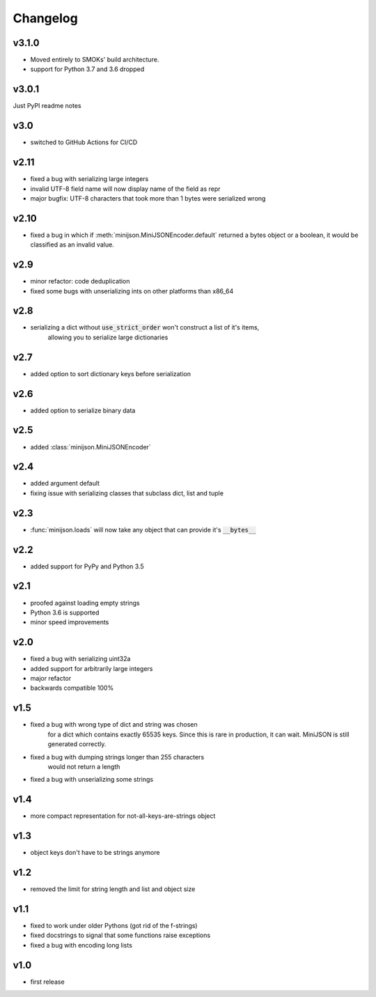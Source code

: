 Changelog
=========

v3.1.0
------

* Moved entirely to SMOKs' build architecture.
* support for Python 3.7 and 3.6 dropped

v3.0.1
------

Just PyPI readme notes

v3.0
----

* switched to GitHub Actions for CI/CD

v2.11
-----

* fixed a bug with serializing large integers
* invalid UTF-8 field name will now display name of the field as repr
* major bugfix: UTF-8 characters that took more than 1 bytes were serialized wrong

v2.10
-----

* fixed a bug in which if :meth:`minijson.MiniJSONEncoder.default`
  returned a bytes object or a boolean, it would be classified as an invalid value.

v2.9
----

* minor refactor: code deduplication
* fixed some bugs with unserializing ints on other platforms than x86_64

v2.8
----

* serializing a dict without :code:`use_strict_order` won't construct a list of it's items,
    allowing you to serialize large dictionaries

v2.7
----

* added option to sort dictionary keys before serialization

v2.6
----

* added option to serialize binary data

v2.5
----

* added :class:`minijson.MiniJSONEncoder`

v2.4
----

* added argument default
* fixing issue with serializing classes that subclass dict, list and tuple

v2.3
----

* :func:`minijson.loads` will now take any object that can provide it's :code:`__bytes__`

v2.2
----

* added support for PyPy and Python 3.5

v2.1
----

* proofed against loading empty strings
* Python 3.6 is supported
* minor speed improvements

v2.0
----

* fixed a bug with serializing uint32a
* added support for arbitrarily large integers
* major refactor
* backwards compatible 100%

v1.5
----

* fixed a bug with wrong type of dict and string was chosen
    for a dict which contains exactly 65535 keys.
    Since this is rare in production, it can wait.
    MiniJSON is still generated correctly.
* fixed a bug with dumping strings longer than 255 characters
    would not return a length
* fixed a bug with unserializing some strings

v1.4
----

* more compact representation for not-all-keys-are-strings object

v1.3
----

* object keys don't have to be strings anymore

v1.2
----

* removed the limit for string length and list and object size

v1.1
----

* fixed to work under older Pythons (got rid of the f-strings)
* fixed docstrings to signal that some functions raise exceptions
* fixed a bug with encoding long lists

v1.0
----

* first release

